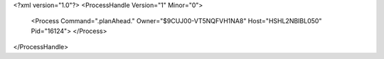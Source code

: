 <?xml version="1.0"?>
<ProcessHandle Version="1" Minor="0">
    <Process Command=".planAhead." Owner="$9CUJ00-VT5NQFVH1NA8" Host="HSHL2NBIBL050" Pid="16124">
    </Process>
</ProcessHandle>
